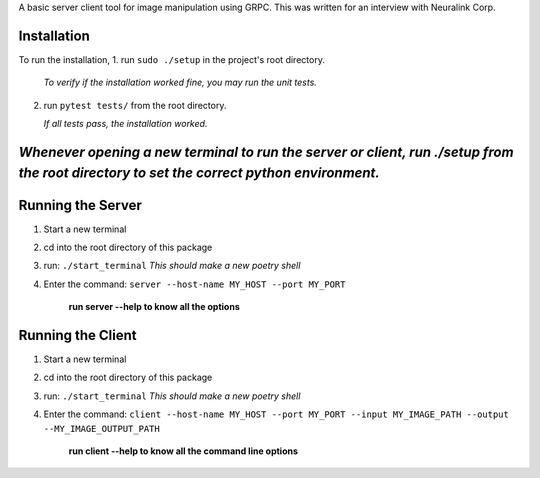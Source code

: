 A basic server client tool for image manipulation using GRPC.
This was written for an interview with Neuralink Corp.

Installation
-------------------------------------------------------------------------------------------------
To run the installation, 
1. run  ``sudo ./setup`` in the project's root directory.

   *To verify if the installation worked fine, you may run the unit tests.*

2. run ``pytest tests/`` from the root directory.

   *If all tests pass, the installation worked.*


*Whenever opening a new terminal to run the server or client, run ./setup from the root directory to set the correct python environment.*
-----------------------------------------------------------------------------------------------------------------------------------------

Running the Server
--------------------------------------------------------------------------------------------------

1. Start a new terminal

2. cd into the root directory of this package

3. run: ``./start_terminal``
   *This should make a new poetry shell*

4. Enter the command: ``server --host-name MY_HOST --port MY_PORT``

    **run server --help to know all the options**

Running the Client
--------------------------------------------------------------------------------------------------
1. Start a new terminal

2. cd into the root directory of this package

3. run: ``./start_terminal``
   *This should make a new poetry shell*

4. Enter the command: ``client --host-name MY_HOST --port MY_PORT --input MY_IMAGE_PATH --output --MY_IMAGE_OUTPUT_PATH``

    **run client --help to know all the command line options**



